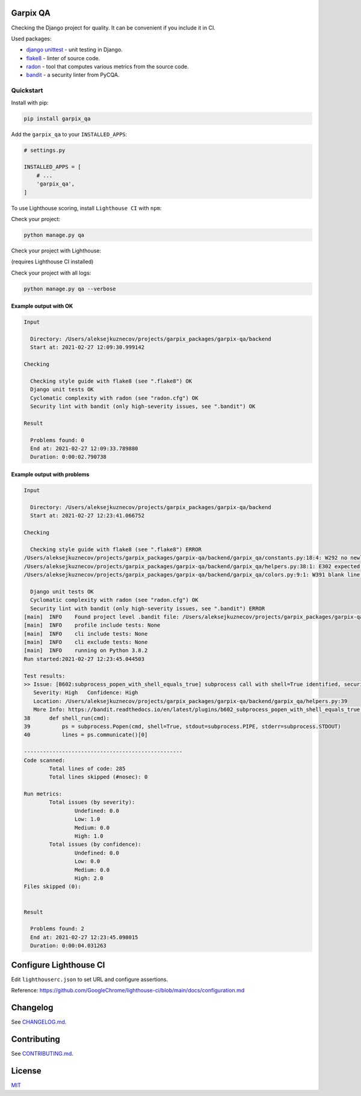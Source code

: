 
Garpix QA
=========

Checking the Django project for quality. It can be convenient if you include it in CI.

Used packages: 


* `django unittest <https://docs.djangoproject.com/en/3.1/topics/testing/overview/>`_ - unit testing in Django.
* `flake8 <https://pypi.org/project/flake8/>`_ - linter of source code.
* `radon <https://pypi.org/project/radon/>`_ - tool that computes various metrics from the source code.
* `bandit <https://pypi.org/project/bandit/>`_ - a security linter from PyCQA.

Quickstart
----------

Install with pip:

.. code-block:: bash

   pip install garpix_qa

Add the ``garpix_qa`` to your ``INSTALLED_APPS``\ :

.. code-block:: python

   # settings.py

   INSTALLED_APPS = [
       # ...
       'garpix_qa',
   ]

To use Lighthouse scoring, install ``Lighthouse CI`` with ``npm``:

.. code-block:: bash
   npm install -g @lhci/cli

Check your project:

.. code-block:: bash

   python manage.py qa

Check your project with Lighthouse:

(requires Lighthouse CI installed)

.. code-block:: bash
   python manage.py qa -a

.. code-block:: bash
   python manage.py qa --all


Check your project with all logs:

.. code-block:: bash

   python manage.py qa --verbose

Example output with OK
^^^^^^^^^^^^^^^^^^^^^^

.. code-block::

   Input

     Directory: /Users/aleksejkuznecov/projects/garpix_packages/garpix-qa/backend
     Start at: 2021-02-27 12:09:30.999142

   Checking

     Checking style guide with flake8 (see ".flake8") OK
     Django unit tests OK
     Cyclomatic complexity with radon (see "radon.cfg") OK
     Security lint with bandit (only high-severity issues, see ".bandit") OK

   Result

     Problems found: 0
     End at: 2021-02-27 12:09:33.789880
     Duration: 0:00:02.790738

Example output with problems
^^^^^^^^^^^^^^^^^^^^^^^^^^^^

.. code-block::

   Input

     Directory: /Users/aleksejkuznecov/projects/garpix_packages/garpix-qa/backend
     Start at: 2021-02-27 12:23:41.066752

   Checking

     Checking style guide with flake8 (see ".flake8") ERROR
   /Users/aleksejkuznecov/projects/garpix_packages/garpix-qa/backend/garpix_qa/constants.py:18:4: W292 no newline at end of file
   /Users/aleksejkuznecov/projects/garpix_packages/garpix-qa/backend/garpix_qa/helpers.py:38:1: E302 expected 2 blank lines, found 1
   /Users/aleksejkuznecov/projects/garpix_packages/garpix-qa/backend/garpix_qa/colors.py:9:1: W391 blank line at end of file

     Django unit tests OK
     Cyclomatic complexity with radon (see "radon.cfg") OK
     Security lint with bandit (only high-severity issues, see ".bandit") ERROR
   [main]  INFO    Found project level .bandit file: /Users/aleksejkuznecov/projects/garpix_packages/garpix-qa/backend/.bandit
   [main]  INFO    profile include tests: None
   [main]  INFO    cli include tests: None
   [main]  INFO    cli exclude tests: None
   [main]  INFO    running on Python 3.8.2
   Run started:2021-02-27 12:23:45.044503

   Test results:
   >> Issue: [B602:subprocess_popen_with_shell_equals_true] subprocess call with shell=True identified, security issue.
      Severity: High   Confidence: High
      Location: /Users/aleksejkuznecov/projects/garpix_packages/garpix-qa/backend/garpix_qa/helpers.py:39
      More Info: https://bandit.readthedocs.io/en/latest/plugins/b602_subprocess_popen_with_shell_equals_true.html
   38      def shell_run(cmd):
   39          ps = subprocess.Popen(cmd, shell=True, stdout=subprocess.PIPE, stderr=subprocess.STDOUT)
   40          lines = ps.communicate()[0]

   --------------------------------------------------
   Code scanned:
           Total lines of code: 285
           Total lines skipped (#nosec): 0

   Run metrics:
           Total issues (by severity):
                   Undefined: 0.0
                   Low: 1.0
                   Medium: 0.0
                   High: 1.0
           Total issues (by confidence):
                   Undefined: 0.0
                   Low: 0.0
                   Medium: 0.0
                   High: 2.0
   Files skipped (0):


   Result

     Problems found: 2
     End at: 2021-02-27 12:23:45.098015
     Duration: 0:00:04.031263

Configure Lighthouse CI
=======================
Edit ``lighthouserc.json`` to set URL and configure assertions. 

Reference: https://github.com/GoogleChrome/lighthouse-ci/blob/main/docs/configuration.md

Changelog
=========

See `CHANGELOG.md <CHANGELOG.md>`_.

Contributing
============

See `CONTRIBUTING.md <CONTRIBUTING.md>`_.

License
=======

`MIT <LICENSE>`_
